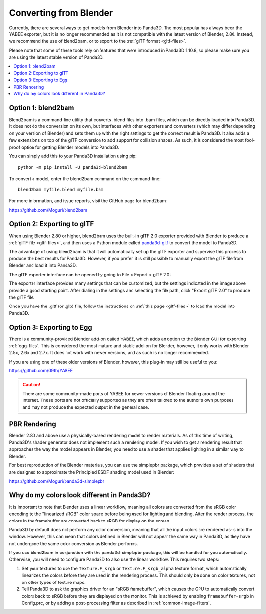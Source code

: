 .. _converting-from-blender:

Converting from Blender
=======================

Currently, there are several ways to get models from Blender into Panda3D. The
most popular has always been the YABEE exporter, but it is no longer recommended
as it is not compatible with the latest version of Blender, 2.80.  Instead, we
recommend the use of blend2bam, or to export to the
:ref:`glTF format <gltf-files>`.

Please note that some of these tools rely on features that were introduced in
Panda3D 1.10.8, so please make sure you are using the latest stable version of
Panda3D.

.. contents::
   :local:

Option 1: blend2bam
-------------------

Blend2bam is a command-line utility that converts .blend files into .bam files,
which can be directly loaded into Panda3D. It does not do the conversion on its
own, but interfaces with other exporters and converters (which may differ
depending on your version of Blender) and sets them up with the right settings
to get the correct result in Panda3D. It also adds a few extensions on top of
the glTF conversion to add support for collision shapes. As such, it is
considered the most fool-proof option for getting Blender models into Panda3D.

You can simply add this to your Panda3D installation using pip::

   python -m pip install -U panda3d-blend2bam

To convert a model, enter the blend2bam command on the command-line::

   blend2bam myfile.blend myfile.bam

For more information, and issue reports, visit the GitHub page for blend2bam:

https://github.com/Moguri/blend2bam

Option 2: Exporting to glTF
---------------------------

When using Blender 2.80 or higher, blend2bam uses the built-in glTF 2.0 exporter
provided with Blender to produce a :ref:`glTF file <gltf-files>`, and then uses
a Python module called `panda3d-gltf <https://github.com/Moguri/panda3d-gltf>`__
to convert the model to Panda3D.

The advantage of using blend2bam is that it will automatically set up the glTF
exporter and supervise this process to produce the best results for Panda3D.
However, if you prefer, it is still possible to manually export the glTF file
from Blender and load it into Panda3D.

The glTF exporter interface can be opened by going to File > Export > glTF 2.0:

.. image:: blender-gltf-1.png
   :width: 450
   :height: 600

.. image:: blender-gltf-2.png
   :height: 600

The exporter interface provides many settings that can be customized, but the
settings indicated in the image above provide a good starting point. After
dialing in the settings and selecting the file path, click "Export glTF 2.0" to
produce the glTF file.

Once you have the .gltf (or .glb) file, follow the instructions on
:ref:`this page <gltf-files>` to load the model into Panda3D.

Option 3: Exporting to Egg
--------------------------

There is a community-provided Blender add-on called YABEE, which adds an option
to the Blender GUI for exporting :ref:`egg-files`. This is considered the most
mature and stable add-on for Blender, however, it only works with Blender 2.5x,
2.6x and 2.7x. It does not work with newer versions, and as such is no longer
recommended.

If you are using one of these older versions of Blender, however, this plug-in
may still be useful to you:

https://github.com/09th/YABEE

.. caution::

   There are some community-made ports of YABEE for newer versions of Blender
   floating around the internet. These ports are not officially supported as
   they are often tailored to the author's own purposes and may not produce the
   expected output in the general case.

PBR Rendering
-------------

Blender 2.80 and above use a physically-based rendering model to render
materials. As of this time of writing, Panda3D's shader generator does not
implement such a rendering model. If you wish to get a rendering result that
approaches the way the model appears in Blender, you need to use a shader that
applies lighting in a similar way to Blender.

For best reproduction of the Blender materials, you can use the simplepbr
package, which provides a set of shaders that are designed to approximate the
Principled BSDF shading model used in Blender:

https://github.com/Moguri/panda3d-simplepbr

Why do my colors look different in Panda3D?
-------------------------------------------

It is important to note that Blender uses a linear workflow, meaning all colors
are converted from the sRGB color encoding to the "linearized sRGB" color space
before being used for lighting and blending.  After the render process, the
colors in the framebuffer are converted back to sRGB for display on the screen.

Panda3D by default does not perform any color conversion, meaning that all the
input colors are rendered as-is into the window.  However, this can mean that
colors defined in Blender will not appear the same way in Panda3D, as they have
not undergone the same color conversion as Blender performs.

If you use blend2bam in conjunction with the panda3d-simplepbr package, this
will be handled for you automatically.  Otherwise, you will need to configure
Panda3D to also use the linear workflow.  This requires two steps:

#. Set your textures to use the ``Texture.F_srgb`` or ``Texture.F_srgb_alpha``
   texture format, which automatically linearizes the colors before they are
   used in the rendering process. This should only be done on color textures,
   not on other types of texture maps.
#. Tell Panda3D to ask the graphics driver for an "sRGB framebuffer", which
   causes the GPU to automatically convert colors back to sRGB before they are
   displayed on the monitor.  This is achieved by enabling ``framebuffer-srgb``
   in Config.prc, or by adding a post-processing filter as described in
   :ref:`common-image-filters`.
